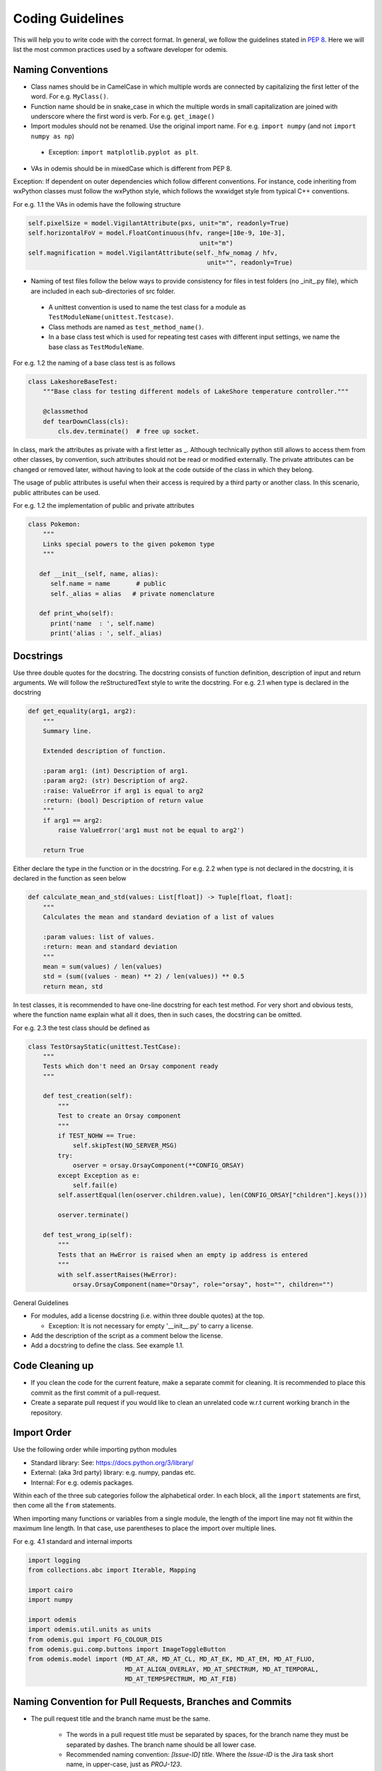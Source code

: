 ******************************************
Coding Guidelines
******************************************

This will help you to write code with the correct format. In general, we follow the
guidelines stated in `PEP 8 <https://peps.python.org/pep-0008/>`_. Here we will list the most common practices used by a software
developer for odemis.

Naming Conventions
==================

* Class names should be in CamelCase in which multiple words are connected by capitalizing the first letter of the word. For e.g. ``MyClass()``.

* Function name should be in snake_case in which the multiple words in small capitalization are joined with underscore where the first word is verb. For e.g. ``get_image()``

* Import modules should not be renamed. Use the original import name. For e.g. ``import numpy`` (and not ``import numpy as np``)

 * Exception: ``import matplotlib.pyplot as plt``.

* VAs in odemis should be in mixedCase which is different from PEP 8.


Exception: If dependent on outer dependencies which follow different
conventions. For instance, code inheriting from wxPython classes must follow
the wxPython style, which follows the wxwidget style from
typical C++ conventions.


For e.g. 1.1 the VAs in odemis have the following structure

.. code-block:: python

 self.pixelSize = model.VigilantAttribute(pxs, unit="m", readonly=True)
 self.horizontalFoV = model.FloatContinuous(hfv, range=[10e-9, 10e-3],
                                               unit="m")
 self.magnification = model.VigilantAttribute(self._hfw_nomag / hfv,
                                                 unit="", readonly=True)

* Naming of test files follow the below ways to provide consistency for files in test folders (no _init_.py file), which are included in each sub-directories of src folder.

 * A unittest convention is used to name the test class for a module as ``TestModuleName(unittest.Testcase)``.

 * Class methods are named as ``test_method_name()``.

 * In a base class test which is used for repeating test cases with different input settings, we name the base class as ``TestModuleName``.

For e.g. 1.2 the naming of a base class test is as follows

.. code-block:: python

    class LakeshoreBaseTest:
        """Base class for testing different models of LakeShore temperature controller."""

        @classmethod
        def tearDownClass(cls):
            cls.dev.terminate()  # free up socket.

In class, mark the attributes as private with a first letter as _. Although technically python still
allows to access them from other classes, by convention, such attributes should not be read or
modified externally.
The private attributes can be changed or removed later, without having to look at
the code outside of the class in which they belong.

The usage of public attributes is useful when their access is required by a third
party or another class. In this scenario, public attributes can be used.

For e.g. 1.2 the implementation of public and private attributes

.. code-block:: python

    class Pokemon:
        """
        Links special powers to the given pokemon type
        """

       def __init__(self, name, alias):
          self.name = name       # public
          self._alias = alias   # private nomenclature

       def print_who(self):
          print('name  : ', self.name)
          print('alias : ', self._alias)


Docstrings
==================

Use three double quotes for the docstring. The docstring consists of function definition, description of input and return arguments. We will follow the reStructuredText style to write the docstring.
For e.g. 2.1 when type is declared in the docstring

.. code-block:: python

    def get_equality(arg1, arg2):
        """
        Summary line.

        Extended description of function.

        :param arg1: (int) Description of arg1.
        :param arg2: (str) Description of arg2.
        :raise: ValueError if arg1 is equal to arg2
        :return: (bool) Description of return value
        """
        if arg1 == arg2:
            raise ValueError('arg1 must not be equal to arg2')

        return True


Either declare the type in the function or in the docstring.
For e.g. 2.2 when type is not declared in the docstring, it is declared in the function as seen below

.. code-block:: python

    def calculate_mean_and_std(values: List[float]) -> Tuple[float, float]:
        """
        Calculates the mean and standard deviation of a list of values

        :param values: list of values.
        :return: mean and standard deviation
        """
        mean = sum(values) / len(values)
        std = (sum((values - mean) ** 2) / len(values)) ** 0.5
        return mean, std


In test classes, it is recommended to have one-line docstring for each test method. For very short and obvious
tests, where the function name explain what all it does, then in such cases, the docstring can be omitted.

For e.g. 2.3 the test class should be defined as

.. code-block:: python

    class TestOrsayStatic(unittest.TestCase):
        """
        Tests which don't need an Orsay component ready
        """

        def test_creation(self):
            """
            Test to create an Orsay component
            """
            if TEST_NOHW == True:
                self.skipTest(NO_SERVER_MSG)
            try:
                oserver = orsay.OrsayComponent(**CONFIG_ORSAY)
            except Exception as e:
                self.fail(e)
            self.assertEqual(len(oserver.children.value), len(CONFIG_ORSAY["children"].keys()))

            oserver.terminate()

        def test_wrong_ip(self):
            """
            Tests that an HwError is raised when an empty ip address is entered
            """
            with self.assertRaises(HwError):
                orsay.OrsayComponent(name="Orsay", role="orsay", host="", children="")



General Guidelines

* For modules, add a license docstring (i.e. within three double quotes) at the top.

  * Exception: It is not necessary for empty '__init__.py' to carry a license.

* Add the description of the script as a comment below the license.

* Add a docstring to define the class. See example 1.1.

Code Cleaning up
==================

* If you clean the code for the current feature, make a separate commit for cleaning. It is recommended to place this commit as the first commit of a pull-request.

* Create a separate pull request if you would like to clean an unrelated code w.r.t current working branch in the repository.


Import Order
==================

Use the following order while importing python modules

* Standard library: See: https://docs.python.org/3/library/

* External: (aka 3rd party) library: e.g. numpy, pandas etc.

* Internal: For e.g. odemis packages.

Within each of the three sub categories follow the alphabetical order. In each block, all the ``import`` statements are first, then come all the ``from`` statements.

When importing many functions or variables from a single module, the length of the import line may not fit within the maximum line length. In that case, use parentheses to place the import over multiple lines.

For e.g. 4.1 standard and internal imports

.. code-block:: python


      import logging
      from collections.abc import Iterable, Mapping

      import cairo
      import numpy

      import odemis
      import odemis.util.units as units
      from odemis.gui import FG_COLOUR_DIS
      from odemis.gui.comp.buttons import ImageToggleButton
      from odemis.model import (MD_AT_AR, MD_AT_CL, MD_AT_EK, MD_AT_EM, MD_AT_FLUO,
                                MD_AT_ALIGN_OVERLAY, MD_AT_SPECTRUM, MD_AT_TEMPORAL,
                                MD_AT_TEMPSPECTRUM, MD_AT_FIB)


Naming Convention for Pull Requests, Branches and Commits
==========================================================

* The pull request title and the branch name must be the same.

    * The words in a pull request title must be separated by spaces, for the branch name they must be separated by dashes.
      The branch name should be all lower case.
    * Recommended naming convention: *[Issue-ID] title*.
      Where the *Issue-ID* is the Jira task short name, in upper-case, just as `PROJ-123`.
    * It is recommended to use the *[]* only for the pull request name.

* A pull request must contain a minimal description of the changes and what problem they solve.

    * One can include images, links, and tables to help convey this information.
    * If a pull request contains a single commit it is recommended to use the commit message as the pull request description.
    * A good to follow template for pull request description:

        .. code-block:: text

            ## Describe your changes

            ## Task number or link

* A commit message must contain a title and body.

    * Recommended convention:
    * for the commit title: *[label] title*. It must be lowercase and written in an imperative mood. See Note for suggested labels.
    * for the commit body: *try to explain what and why, not how (motivation)*.
    * Please do leave a blank line between the title and body.
    * In case the commit is for a fix, please do add the error messages as such in the commit body.

.. note::
    Possible *[label]*

        **fix**: A bug fix. Correlates with PATCH in SemVer

        **feat**: A new feature. Correlates with MINOR in SemVer

        **docs**: Documentation only changes

        **style**: Changes that do not affect the meaning of the code (white-space, formatting, missing semi-colons, etc)

        **refactor**: A code change that neither fixes a bug nor adds a feature

        **perf**: A code change that improves performance

        **test**: Adding missing or correcting existing tests

        **build**: Changes that affect the build system or external dependencies (example scopes: pip, docker, npm)

        **ci**: Changes to our CI configuration files and scripts (example scopes: GitHub CI)

        **config**: Changes to simulator or microscope configuration files
